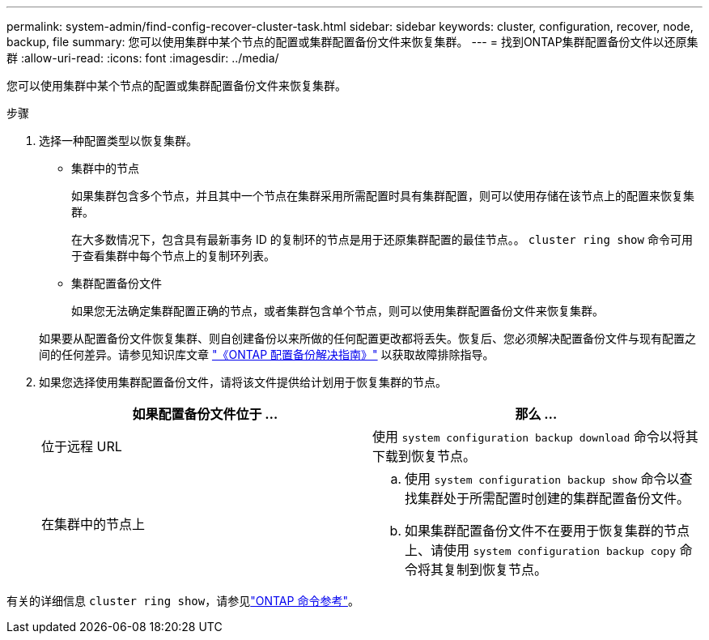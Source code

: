 ---
permalink: system-admin/find-config-recover-cluster-task.html 
sidebar: sidebar 
keywords: cluster, configuration, recover, node, backup, file 
summary: 您可以使用集群中某个节点的配置或集群配置备份文件来恢复集群。 
---
= 找到ONTAP集群配置备份文件以还原集群
:allow-uri-read: 
:icons: font
:imagesdir: ../media/


[role="lead"]
您可以使用集群中某个节点的配置或集群配置备份文件来恢复集群。

.步骤
. 选择一种配置类型以恢复集群。
+
** 集群中的节点
+
如果集群包含多个节点，并且其中一个节点在集群采用所需配置时具有集群配置，则可以使用存储在该节点上的配置来恢复集群。

+
在大多数情况下，包含具有最新事务 ID 的复制环的节点是用于还原集群配置的最佳节点。。 `cluster ring show` 命令可用于查看集群中每个节点上的复制环列表。

** 集群配置备份文件
+
如果您无法确定集群配置正确的节点，或者集群包含单个节点，则可以使用集群配置备份文件来恢复集群。

+
如果要从配置备份文件恢复集群、则自创建备份以来所做的任何配置更改都将丢失。恢复后、您必须解决配置备份文件与现有配置之间的任何差异。请参见知识库文章 link:https://kb.netapp.com/Advice_and_Troubleshooting/Data_Storage_Software/ONTAP_OS/ONTAP_Configuration_Backup_Resolution_Guide["《ONTAP 配置备份解决指南》"] 以获取故障排除指导。



. 如果您选择使用集群配置备份文件，请将该文件提供给计划用于恢复集群的节点。
+
|===
| 如果配置备份文件位于 ... | 那么 ... 


 a| 
位于远程 URL
 a| 
使用 `system configuration backup download` 命令以将其下载到恢复节点。



 a| 
在集群中的节点上
 a| 
.. 使用 `system configuration backup show` 命令以查找集群处于所需配置时创建的集群配置备份文件。
.. 如果集群配置备份文件不在要用于恢复集群的节点上、请使用 `system configuration backup copy` 命令将其复制到恢复节点。


|===


有关的详细信息 `cluster ring show`，请参见link:https://docs.netapp.com/us-en/ontap-cli/cluster-ring-show.html["ONTAP 命令参考"^]。
